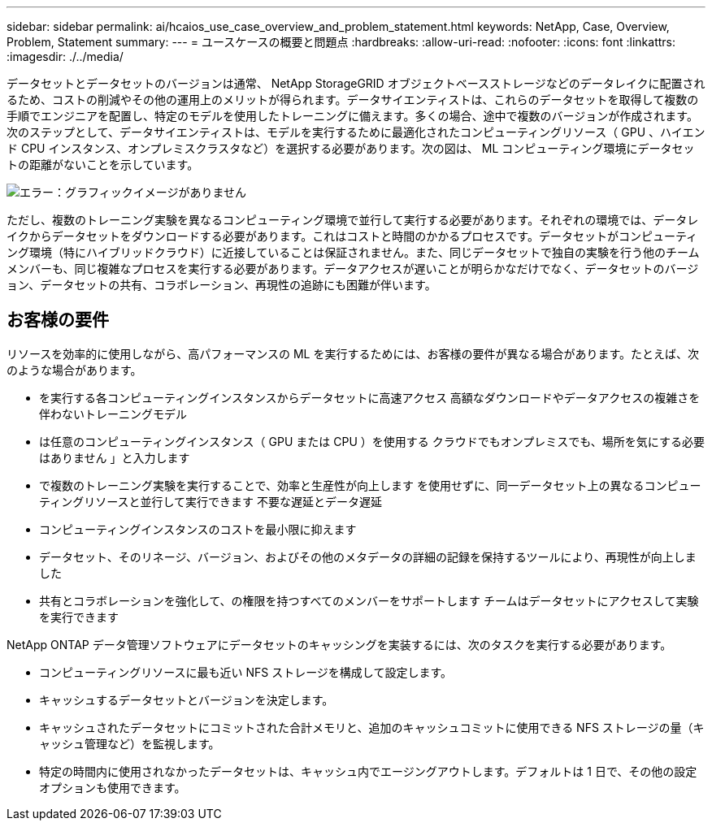 ---
sidebar: sidebar 
permalink: ai/hcaios_use_case_overview_and_problem_statement.html 
keywords: NetApp, Case, Overview, Problem, Statement 
summary:  
---
= ユースケースの概要と問題点
:hardbreaks:
:allow-uri-read: 
:nofooter: 
:icons: font
:linkattrs: 
:imagesdir: ./../media/


[role="lead"]
データセットとデータセットのバージョンは通常、 NetApp StorageGRID オブジェクトベースストレージなどのデータレイクに配置されるため、コストの削減やその他の運用上のメリットが得られます。データサイエンティストは、これらのデータセットを取得して複数の手順でエンジニアを配置し、特定のモデルを使用したトレーニングに備えます。多くの場合、途中で複数のバージョンが作成されます。次のステップとして、データサイエンティストは、モデルを実行するために最適化されたコンピューティングリソース（ GPU 、ハイエンド CPU インスタンス、オンプレミスクラスタなど）を選択する必要があります。次の図は、 ML コンピューティング環境にデータセットの距離がないことを示しています。

image:hcaios_image1.png["エラー：グラフィックイメージがありません"]

ただし、複数のトレーニング実験を異なるコンピューティング環境で並行して実行する必要があります。それぞれの環境では、データレイクからデータセットをダウンロードする必要があります。これはコストと時間のかかるプロセスです。データセットがコンピューティング環境（特にハイブリッドクラウド）に近接していることは保証されません。また、同じデータセットで独自の実験を行う他のチームメンバーも、同じ複雑なプロセスを実行する必要があります。データアクセスが遅いことが明らかなだけでなく、データセットのバージョン、データセットの共有、コラボレーション、再現性の追跡にも困難が伴います。



== お客様の要件

リソースを効率的に使用しながら、高パフォーマンスの ML を実行するためには、お客様の要件が異なる場合があります。たとえば、次のような場合があります。

* を実行する各コンピューティングインスタンスからデータセットに高速アクセス 高額なダウンロードやデータアクセスの複雑さを伴わないトレーニングモデル
* は任意のコンピューティングインスタンス（ GPU または CPU ）を使用する クラウドでもオンプレミスでも、場所を気にする必要はありません 」と入力します
* で複数のトレーニング実験を実行することで、効率と生産性が向上します を使用せずに、同一データセット上の異なるコンピューティングリソースと並行して実行できます 不要な遅延とデータ遅延
* コンピューティングインスタンスのコストを最小限に抑えます
* データセット、そのリネージ、バージョン、およびその他のメタデータの詳細の記録を保持するツールにより、再現性が向上しました
* 共有とコラボレーションを強化して、の権限を持つすべてのメンバーをサポートします チームはデータセットにアクセスして実験を実行できます


NetApp ONTAP データ管理ソフトウェアにデータセットのキャッシングを実装するには、次のタスクを実行する必要があります。

* コンピューティングリソースに最も近い NFS ストレージを構成して設定します。
* キャッシュするデータセットとバージョンを決定します。
* キャッシュされたデータセットにコミットされた合計メモリと、追加のキャッシュコミットに使用できる NFS ストレージの量（キャッシュ管理など）を監視します。
* 特定の時間内に使用されなかったデータセットは、キャッシュ内でエージングアウトします。デフォルトは 1 日で、その他の設定オプションも使用できます。

